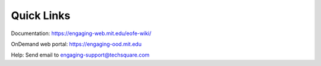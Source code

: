 Quick Links
___________

Documentation: https://engaging-web.mit.edu/eofe-wiki/

OnDemand web portal: https://engaging-ood.mit.edu

Help: Send email to engaging-support@techsquare.com